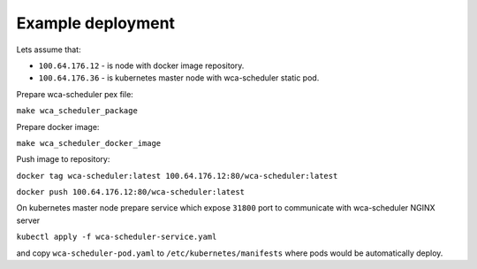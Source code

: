 Example deployment
==================
Lets assume that:

- ``100.64.176.12`` - is node with docker image repository.
- ``100.64.176.36`` - is kubernetes master node with wca-scheduler static pod.

Prepare wca-scheduler pex file:

``make wca_scheduler_package``

Prepare docker image:

``make wca_scheduler_docker_image``

Push image to repository:

``docker tag wca-scheduler:latest 100.64.176.12:80/wca-scheduler:latest``

``docker push 100.64.176.12:80/wca-scheduler:latest``

On kubernetes master node prepare service which expose ``31800`` port to communicate with wca-scheduler NGINX server

``kubectl apply -f wca-scheduler-service.yaml``

and copy ``wca-scheduler-pod.yaml`` to ``/etc/kubernetes/manifests`` where pods would be automatically deploy.
